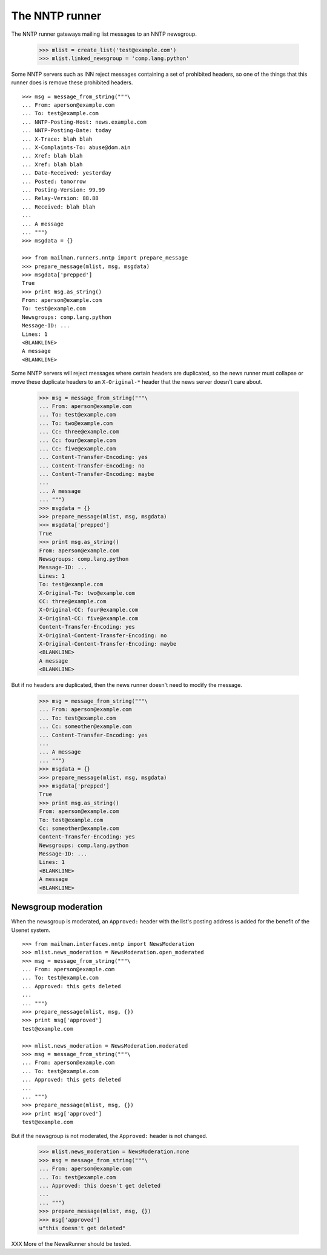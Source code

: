 ===============
The NNTP runner
===============

The NNTP runner gateways mailing list messages to an NNTP newsgroup.

    >>> mlist = create_list('test@example.com')
    >>> mlist.linked_newsgroup = 'comp.lang.python'

Some NNTP servers such as INN reject messages containing a set of prohibited
headers, so one of the things that this runner does is remove these prohibited
headers.
::

    >>> msg = message_from_string("""\
    ... From: aperson@example.com
    ... To: test@example.com
    ... NNTP-Posting-Host: news.example.com
    ... NNTP-Posting-Date: today
    ... X-Trace: blah blah
    ... X-Complaints-To: abuse@dom.ain
    ... Xref: blah blah
    ... Xref: blah blah
    ... Date-Received: yesterday
    ... Posted: tomorrow
    ... Posting-Version: 99.99
    ... Relay-Version: 88.88
    ... Received: blah blah
    ...
    ... A message
    ... """)
    >>> msgdata = {}

    >>> from mailman.runners.nntp import prepare_message
    >>> prepare_message(mlist, msg, msgdata)
    >>> msgdata['prepped']
    True
    >>> print msg.as_string()
    From: aperson@example.com
    To: test@example.com
    Newsgroups: comp.lang.python
    Message-ID: ...
    Lines: 1
    <BLANKLINE>
    A message
    <BLANKLINE>

Some NNTP servers will reject messages where certain headers are duplicated,
so the news runner must collapse or move these duplicate headers to an
``X-Original-*`` header that the news server doesn't care about.

    >>> msg = message_from_string("""\
    ... From: aperson@example.com
    ... To: test@example.com
    ... To: two@example.com
    ... Cc: three@example.com
    ... Cc: four@example.com
    ... Cc: five@example.com
    ... Content-Transfer-Encoding: yes
    ... Content-Transfer-Encoding: no
    ... Content-Transfer-Encoding: maybe
    ...
    ... A message
    ... """)
    >>> msgdata = {}
    >>> prepare_message(mlist, msg, msgdata)
    >>> msgdata['prepped']
    True
    >>> print msg.as_string()
    From: aperson@example.com
    Newsgroups: comp.lang.python
    Message-ID: ...
    Lines: 1
    To: test@example.com
    X-Original-To: two@example.com
    CC: three@example.com
    X-Original-CC: four@example.com
    X-Original-CC: five@example.com
    Content-Transfer-Encoding: yes
    X-Original-Content-Transfer-Encoding: no
    X-Original-Content-Transfer-Encoding: maybe
    <BLANKLINE>
    A message
    <BLANKLINE>

But if no headers are duplicated, then the news runner doesn't need to modify
the message.

    >>> msg = message_from_string("""\
    ... From: aperson@example.com
    ... To: test@example.com
    ... Cc: someother@example.com
    ... Content-Transfer-Encoding: yes
    ...
    ... A message
    ... """)
    >>> msgdata = {}
    >>> prepare_message(mlist, msg, msgdata)
    >>> msgdata['prepped']
    True
    >>> print msg.as_string()
    From: aperson@example.com
    To: test@example.com
    Cc: someother@example.com
    Content-Transfer-Encoding: yes
    Newsgroups: comp.lang.python
    Message-ID: ...
    Lines: 1
    <BLANKLINE>
    A message
    <BLANKLINE>


Newsgroup moderation
====================

When the newsgroup is moderated, an ``Approved:`` header with the list's
posting address is added for the benefit of the Usenet system.
::

    >>> from mailman.interfaces.nntp import NewsModeration
    >>> mlist.news_moderation = NewsModeration.open_moderated
    >>> msg = message_from_string("""\
    ... From: aperson@example.com
    ... To: test@example.com
    ... Approved: this gets deleted
    ...
    ... """)
    >>> prepare_message(mlist, msg, {})
    >>> print msg['approved']
    test@example.com

    >>> mlist.news_moderation = NewsModeration.moderated
    >>> msg = message_from_string("""\
    ... From: aperson@example.com
    ... To: test@example.com
    ... Approved: this gets deleted
    ...
    ... """)
    >>> prepare_message(mlist, msg, {})
    >>> print msg['approved']
    test@example.com

But if the newsgroup is not moderated, the ``Approved:`` header is not changed.

    >>> mlist.news_moderation = NewsModeration.none
    >>> msg = message_from_string("""\
    ... From: aperson@example.com
    ... To: test@example.com
    ... Approved: this doesn't get deleted
    ...
    ... """)
    >>> prepare_message(mlist, msg, {})
    >>> msg['approved']
    u"this doesn't get deleted"


XXX More of the NewsRunner should be tested.
